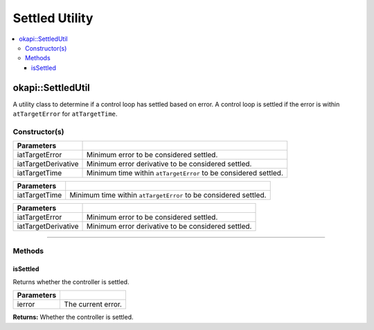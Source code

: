 ===============
Settled Utility
===============

.. contents:: :local:

okapi::SettledUtil
==================

A utility class to determine if a control loop has settled based on error. A control loop is
settled if the error is within ``atTargetError`` for ``atTargetTime``.

Constructor(s)
--------------

.. tabs ::
   .. tab :: Prototype
      .. highlight:: cpp
      ::

        SettledUtil(const double iatTargetError = 50, const double iatTargetDerivative = 5, const uint32_t iatTargetTime = 250)

===================== ===============================================================
 Parameters
===================== ===============================================================
 iatTargetError        Minimum error to be considered settled.
 iatTargetDerivative   Minimum error derivative to be considered settled.
 iatTargetTime         Minimum time within ``atTargetError`` to be considered settled.
===================== ===============================================================

.. tabs ::
   .. tab :: Prototype
      .. highlight:: cpp
      ::

        SettledUtil(const uint32_t iatTargetTime)

===================== ===============================================================
 Parameters
===================== ===============================================================
 iatTargetTime         Minimum time within ``atTargetError`` to be considered settled.
===================== ===============================================================

.. tabs ::
   .. tab :: Prototype
      .. highlight:: cpp
      ::

        SettledUtil(const double iatTargetError = 50, const double iatTargetDerivative = 5)

===================== ===============================================================
 Parameters
===================== ===============================================================
 iatTargetError        Minimum error to be considered settled.
 iatTargetDerivative   Minimum error derivative to be considered settled.
===================== ===============================================================

----

Methods
-------

isSettled
~~~~~~~~~

Returns whether the controller is settled.

.. tabs ::
   .. tab :: Prototype
      .. highlight:: cpp
      ::

        virtual bool isSettled(const double ierror)

============ ===============================================================
 Parameters
============ ===============================================================
 ierror       The current error.
============ ===============================================================

**Returns:** Whether the controller is settled.
